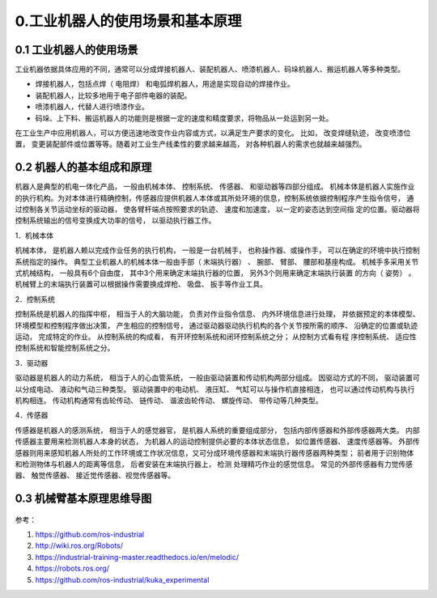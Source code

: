 0.工业机器人的使用场景和基本原理
^^^^^^^^^^^^^^^^^^^^^^^^^^^^^^^^^^^^^^^^^

0.1 工业机器人的使用场景
-------------------------

工业机器依据具体应用的不同，通常可以分成焊接机器人、装配机器人、喷漆机器人、码垛机器人、搬运机器人等多种类型。 

- 焊接机器人，包括点焊（ 电阻焊） 和电弧焊机器人，用途是实现自动的焊接作业。

- 装配机器人，比较多地用于电子部件电器的装配。 

- 喷漆机器人，代替人进行喷漆作业。

- 码垛、上下料、搬运机器人的功能则是根据一定的速度和精度要求，将物品从一处运到另一处。

在工业生产中应用机器人，可以方便迅速地改变作业内容或方式，以满足生产要求的变化。 比如， 改变焊缝轨迹， 改变喷漆位置， 变更装配部件或位置等等。随着对工业生产线柔性的要求越来越高， 对各种机器人的需求也就越来越强烈。

0.2 机器人的基本组成和原理
---------------------------

机器人是典型的机电一体化产品， 一般由机械本体、 控制系统、 传感器、 和驱动器等四部分组成。 机械本体是机器人实施作业的执行机构。为对本体进行精确控制，传感器应提供机器人本体或其所处环境的信息，控制系统依据控制程序产生指令信号， 通过控制各关节运动坐标的驱动器， 使各臂杆端点按照要求的轨迹、 速度和加速度， 以一定的姿态达到空间指
定的位置。驱动器将控制系统输出的信号变换成大功率的信号， 以驱动执行器工作。

1．机械本体

机械本体， 是机器人赖以完成作业任务的执行机构， 一般是一台机械手， 也称操作器、或操作手， 可以在确定的环境中执行控制系统指定的操作。 典型工业机器人的机械本体一般由手部（ 末端执行器） 、 腕部、 臂部、 腰部和基座构成。 机械手多采用关节式机械结构， 一般具有6个自由度， 其中3个用来确定末端执行器的位置， 另外3个则用来确定末端执行装置
的方向（ 姿势） 。 机械臂上的末端执行装置可以根据操作需要换成焊枪、 吸盘、 扳手等作业工具。

2．控制系统

控制系统是机器人的指挥中枢， 相当于人的大脑功能， 负责对作业指令信息、 内外环境信息进行处理， 并依据预定的本体模型、 环境模型和控制程序做出决策， 产生相应的控制信号， 通过驱动器驱动执行机构的各个关节按所需的顺序、 沿确定的位置或轨迹运动， 完成特定的作业。 从控制系统的构成看， 有开环控制系统和闭环控制系统之分； 从控制方式看有程
序控制系统、 适应性控制系统和智能控制系统之分。

3．驱动器

驱动器是机器人的动力系统， 相当于人的心血管系统， 一般由驱动装置和传动机构两部分组成。 因驱动方式的不同， 驱动装置可以分成电动、 液动和气动三种类型。 驱动装置中的电动机、 液压缸、 气缸可以与操作机直接相连， 也可以通过传动机构与执行机构相连。 传动机构通常有齿轮传动、 链传动、 谐波齿轮传动、 螺旋传动、 带传动等几种类型。

4．传感器

传感器是机器人的感测系统， 相当于人的感觉器官， 是机器人系统的重要组成部分， 包括内部传感器和外部传感器两大类。 内部传感器主要用来检测机器人本身的状态， 为机器人的运动控制提供必要的本体状态信息， 如位置传感器、 速度传感器等。 外部传感器则用来感知机器人所处的工作环境或工作状况信息，又可分成环境传感器和末端执行器传感器两种类型； 前者用于识别物体和检测物体与机器人的距离等信息， 后者安装在末端执行器上， 检测
处理精巧作业的感觉信息。 常见的外部传感器有力觉传感器、 触觉传感器、 接近觉传感器、视觉传感器等。


0.3 机械臂基本原理思维导图
---------------------------

.. figure:: images/robotics.png
    :align: center
    :scale: 80%

参考：

1. https://github.com/ros-industrial
2. http://wiki.ros.org/Robots/
3. https://industrial-training-master.readthedocs.io/en/melodic/
4. https://robots.ros.org/
5. https://github.com/ros-industrial/kuka_experimental




